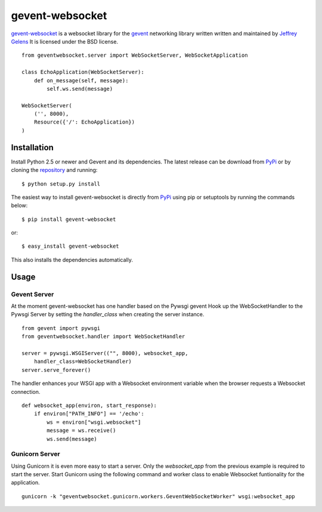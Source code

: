 ================
gevent-websocket
================

`gevent-websocket`_ is a websocket library for the gevent_ networking library
written written and maintained by `Jeffrey Gelens`_ It is licensed under the BSD license.

::

    from geventwebsocket.server import WebSocketServer, WebSocketApplication

    class EchoApplication(WebSocketServer):
        def on_message(self, message):
            self.ws.send(message)

    WebSocketServer(
        ('', 8000),
        Resource({'/': EchoApplication})
    )

Installation
------------

Install Python 2.5 or newer and Gevent and its dependencies. The latest release
can be download from PyPi_ or by cloning the repository_ and running::

    $ python setup.py install

The easiest way to install gevent-websocket is directly from PyPi_ using pip or
setuptools by running the commands below::

    $ pip install gevent-websocket

or::

    $ easy_install gevent-websocket

This also installs the dependencies automatically.


Usage
-----

Gevent Server
^^^^^^^^^^^^^

At the moment gevent-websocket has one handler based on the Pywsgi gevent
Hook up the WebSocketHandler to the Pywsgi Server by setting the `handler_class`
when creating the server instance.

::

    from gevent import pywsgi
    from geventwebsocket.handler import WebSocketHandler

    server = pywsgi.WSGIServer(("", 8000), websocket_app,
        handler_class=WebSocketHandler)
    server.serve_forever()

The handler enhances your WSGI app with a Websocket environment variable when the
browser requests a Websocket connection.

::

    def websocket_app(environ, start_response):
        if environ["PATH_INFO"] == '/echo':
            ws = environ["wsgi.websocket"]
            message = ws.receive()
            ws.send(message)

Gunicorn Server
^^^^^^^^^^^^^^^

Using Gunicorn it is even more easy to start a server. Only the
`websocket_app` from the previous example is required to start the server.
Start Gunicorn using the following command and worker class to enable Websocket
funtionality for the application.

::

    gunicorn -k "geventwebsocket.gunicorn.workers.GeventWebSocketWorker" wsgi:websocket_app


.. _gevent-websocket: http://www.bitbucket.org/Jeffrey/gevent-websocket/
.. _gevent: http://www.gevent.org/
.. _Jeffrey Gelens: http://www.gelens.org/
.. _PyPi: http://pypi.python.org/pypi/gevent-websocket/
.. _repository: http://www.bitbucket.org/Jeffrey/gevent-websocket/
.. _RFC6455: http://datatracker.ietf.org/doc/rfc6455/?include_text=1
